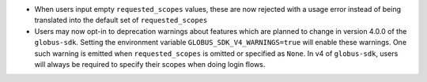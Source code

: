 * When users input empty ``requested_scopes`` values, these are now rejected
  with a usage error instead of being translated into the default set of
  ``requested_scopes``

* Users may now opt-in to deprecation warnings about features which are planned
  to change in version 4.0.0 of the ``globus-sdk``. Setting the environment
  variable ``GLOBUS_SDK_V4_WARNINGS=true`` will enable these warnings. One
  such warning is emitted when ``requested_scopes`` is omitted or specified as
  ``None``. In v4 of ``globus-sdk``, users will always be required to specify
  their scopes when doing login flows.
